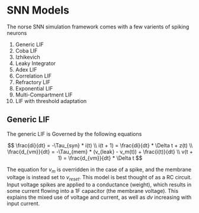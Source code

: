 * SNN Models
The norse SNN simulation framework comes with a few varients of spiking neurons
1. Generic LIF
2. Coba LIF
3. Izhikevich
4. Leaky Integrator
5. Adex LIF
6. Correlation LIF
7. Refractory LIF
8. Exponential LIF
9. Multi-Compartment LIF
10. LIF with threshold adaptation

** Generic LIF
The generic LIF is Governed by the following equations

\[
\frac{di}{dt} = -\Tau_{syn} * i(t) \\
i(t + 1) = \frac{di}{dt} * \Delta t + z(t) \\
\frac{d_{vm}}{dt} = -\Tau_{mem} * (v_{leak} - v_m(t)) + \frac{i(t)}{dt} \\
v(t + 1) = \frac{d_{vm}}{dt} * \Delta t
\]

The equation for $v_m$ is overridden in the case of a spike, and the membrane
voltage is instead set to $v_{reset}$. This model is best thought of as a RC
circuit. Input voltage spikes are applied to a conductance (weight), which
results in some current flowing into a 1F capacitor (the membrane voltage). This
explains the mixed use of voltage and current, as well as $dv$ increasing with
input current.
